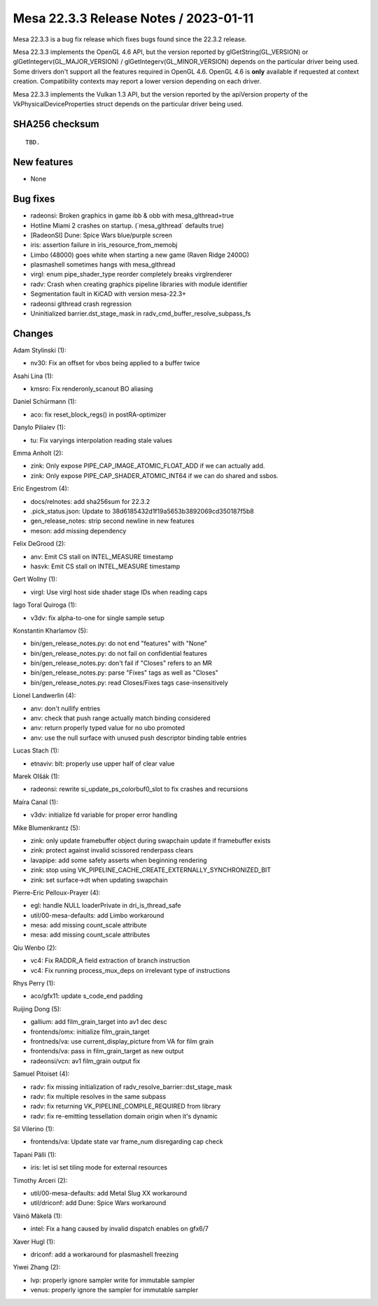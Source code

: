 Mesa 22.3.3 Release Notes / 2023-01-11
======================================

Mesa 22.3.3 is a bug fix release which fixes bugs found since the 22.3.2 release.

Mesa 22.3.3 implements the OpenGL 4.6 API, but the version reported by
glGetString(GL_VERSION) or glGetIntegerv(GL_MAJOR_VERSION) /
glGetIntegerv(GL_MINOR_VERSION) depends on the particular driver being used.
Some drivers don't support all the features required in OpenGL 4.6. OpenGL
4.6 is **only** available if requested at context creation.
Compatibility contexts may report a lower version depending on each driver.

Mesa 22.3.3 implements the Vulkan 1.3 API, but the version reported by
the apiVersion property of the VkPhysicalDeviceProperties struct
depends on the particular driver being used.

SHA256 checksum
---------------

::

    TBD.


New features
------------

- None


Bug fixes
---------

- radeonsi: Broken graphics in game ibb & obb with mesa_glthread=true
- Hotline Miami 2 crashes on startup. (\`mesa_glthread` defaults true)
- [RadeonSI] Dune: Spice Wars blue/purple screen
- iris: assertion failure in iris_resource_from_memobj
- Limbo (48000) goes white when starting a new game (Raven Ridge 2400G)
- plasmashell sometimes hangs with mesa_glthread
- virgl: enum pipe_shader_type reorder completely breaks virglrenderer
- radv: Crash when creating graphics pipeline libraries with module identifier
- Segmentation fault in KiCAD with version mesa-22.3+
- radeonsi glthread crash regression
- Uninitialized barrier.dst_stage_mask in radv_cmd_buffer_resolve_subpass_fs


Changes
-------

Adam Stylinski (1):

- nv30: Fix an offset for vbos being applied to a buffer twice

Asahi Lina (1):

- kmsro: Fix renderonly_scanout BO aliasing

Daniel Schürmann (1):

- aco: fix reset_block_regs() in postRA-optimizer

Danylo Piliaiev (1):

- tu: Fix varyings interpolation reading stale values

Emma Anholt (2):

- zink: Only expose PIPE_CAP_IMAGE_ATOMIC_FLOAT_ADD if we can actually add.
- zink: Only expose PIPE_CAP_SHADER_ATOMIC_INT64 if we can do shared and ssbos.

Eric Engestrom (4):

- docs/relnotes: add sha256sum for 22.3.2
- .pick_status.json: Update to 38d6185432d1f19a5653b3892069cd350187f5b8
- gen_release_notes: strip second newline in new features
- meson: add missing dependency

Felix DeGrood (2):

- anv: Emit CS stall on INTEL_MEASURE timestamp
- hasvk: Emit CS stall on INTEL_MEASURE timestamp

Gert Wollny (1):

- virgl: Use virgl host side shader stage IDs when reading caps

Iago Toral Quiroga (1):

- v3dv: fix alpha-to-one for single sample setup

Konstantin Kharlamov (5):

- bin/gen_release_notes.py: do not end "features" with "None"
- bin/gen_release_notes.py: do not fail on confidential features
- bin/gen_release_notes.py: don't fail if "Closes" refers to an MR
- bin/gen_release_notes.py: parse "Fixes" tags as well as "Closes"
- bin/gen_release_notes.py: read Closes/Fixes tags case-insensitively

Lionel Landwerlin (4):

- anv: don't nullify entries
- anv: check that push range actually match binding considered
- anv: return properly typed value for no ubo promoted
- anv: use the null surface with unused push descriptor binding table entries

Lucas Stach (1):

- etnaviv: blt: properly use upper half of clear value

Marek Olšák (1):

- radeonsi: rewrite si_update_ps_colorbuf0_slot to fix crashes and recursions

Maíra Canal (1):

- v3dv: initialize fd variable for proper error handling

Mike Blumenkrantz (5):

- zink: only update framebuffer object during swapchain update if framebuffer exists
- zink: protect against invalid scissored renderpass clears
- lavapipe: add some safety asserts when beginning rendering
- zink: stop using VK_PIPELINE_CACHE_CREATE_EXTERNALLY_SYNCHRONIZED_BIT
- zink: set surface->dt when updating swapchain

Pierre-Eric Pelloux-Prayer (4):

- egl: handle NULL loaderPrivate in dri_is_thread_safe
- util/00-mesa-defaults: add Limbo workaround
- mesa: add missing count_scale attribute
- mesa: add missing count_scale attributes

Qiu Wenbo (2):

- vc4: Fix RADDR_A field extraction of branch instruction
- vc4: Fix running process_mux_deps on irrelevant type of instructions

Rhys Perry (1):

- aco/gfx11: update s_code_end padding

Ruijing Dong (5):

- gallium: add film_grain_target into av1 dec desc
- frontends/omx: initialize film_grain_target
- frontneds/va: use current_display_picture from VA for film grain
- frontends/va: pass in film_grain_target as new output
- radeonsi/vcn: av1 film_grain output fix

Samuel Pitoiset (4):

- radv: fix missing initialization of radv_resolve_barrier::dst_stage_mask
- radv: fix multiple resolves in the same subpass
- radv: fix returning VK_PIPELINE_COMPILE_REQUIRED from library
- radv: fix re-emitting tessellation domain origin when it's dynamic

Sil Vilerino (1):

- frontends/va: Update state var frame_num disregarding cap check

Tapani Pälli (1):

- iris: let isl set tiling mode for external resources

Timothy Arceri (2):

- util/00-mesa-defaults: add Metal Slug XX workaround
- util/driconf: add Dune: Spice Wars workaround

Väinö Mäkelä (1):

- intel: Fix a hang caused by invalid dispatch enables on gfx6/7

Xaver Hugl (1):

- driconf: add a workaround for plasmashell freezing

Yiwei Zhang (2):

- lvp: properly ignore sampler write for immutable sampler
- venus: properly ignore the sampler for immutable sampler
